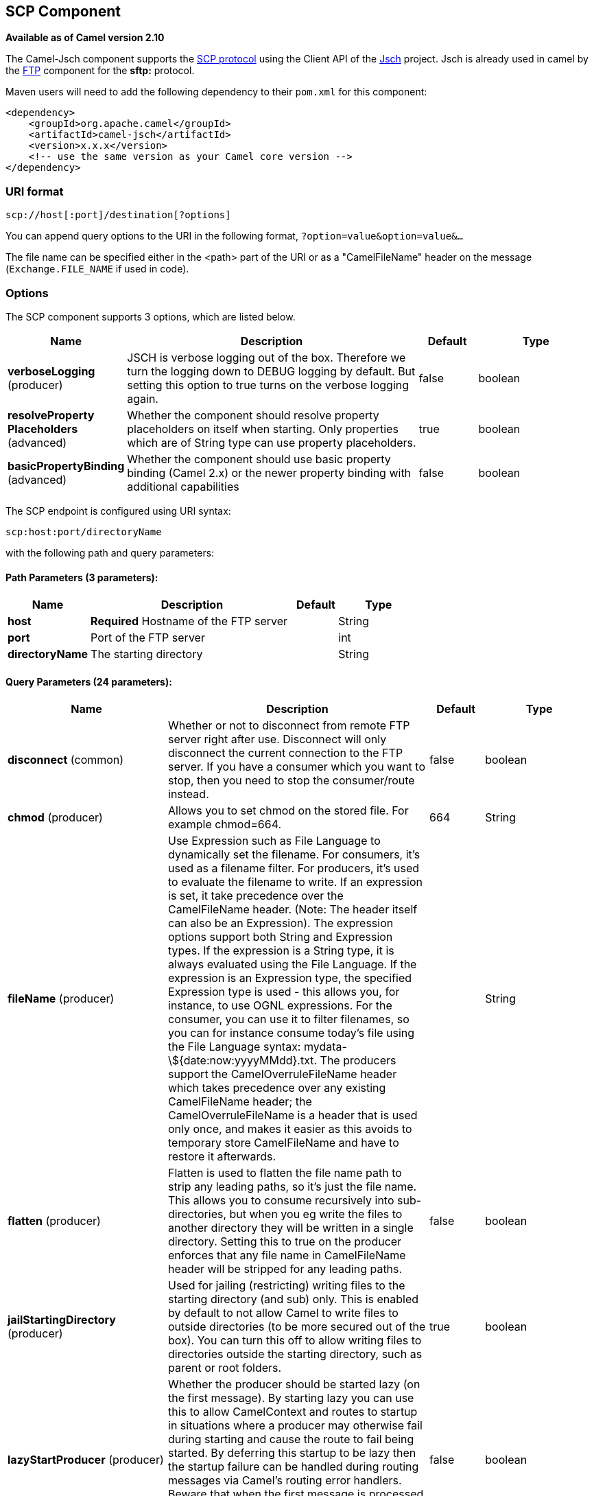 [[scp-component]]
== SCP Component

*Available as of Camel version 2.10*

The Camel-Jsch component supports the
http://en.wikipedia.org/wiki/Secure_copy[SCP protocol] using the Client
API of the http://www.jcraft.com/jsch/[Jsch] project. Jsch is already
used in camel by the xref:ftp-component.adoc[FTP] component for the *sftp:*
protocol.

Maven users will need to add the following dependency to their `pom.xml`
for this component:

[source,xml]
------------------------------------------------------------
<dependency>
    <groupId>org.apache.camel</groupId>
    <artifactId>camel-jsch</artifactId>
    <version>x.x.x</version>
    <!-- use the same version as your Camel core version -->
</dependency>
------------------------------------------------------------

### URI format

[source,java]
---------------------------------------
scp://host[:port]/destination[?options]
---------------------------------------

You can append query options to the URI in the following format,
`?option=value&option=value&...`

The file name can be specified either in the <path> part of the URI or
as a "CamelFileName" header on the message (`Exchange.FILE_NAME` if used
in code).

### Options




// component options: START
The SCP component supports 3 options, which are listed below.



[width="100%",cols="2,5,^1,2",options="header"]
|===
| Name | Description | Default | Type
| *verboseLogging* (producer) | JSCH is verbose logging out of the box. Therefore we turn the logging down to DEBUG logging by default. But setting this option to true turns on the verbose logging again. | false | boolean
| *resolveProperty Placeholders* (advanced) | Whether the component should resolve property placeholders on itself when starting. Only properties which are of String type can use property placeholders. | true | boolean
| *basicPropertyBinding* (advanced) | Whether the component should use basic property binding (Camel 2.x) or the newer property binding with additional capabilities | false | boolean
|===
// component options: END









// endpoint options: START
The SCP endpoint is configured using URI syntax:

----
scp:host:port/directoryName
----

with the following path and query parameters:

==== Path Parameters (3 parameters):


[width="100%",cols="2,5,^1,2",options="header"]
|===
| Name | Description | Default | Type
| *host* | *Required* Hostname of the FTP server |  | String
| *port* | Port of the FTP server |  | int
| *directoryName* | The starting directory |  | String
|===


==== Query Parameters (24 parameters):


[width="100%",cols="2,5,^1,2",options="header"]
|===
| Name | Description | Default | Type
| *disconnect* (common) | Whether or not to disconnect from remote FTP server right after use. Disconnect will only disconnect the current connection to the FTP server. If you have a consumer which you want to stop, then you need to stop the consumer/route instead. | false | boolean
| *chmod* (producer) | Allows you to set chmod on the stored file. For example chmod=664. | 664 | String
| *fileName* (producer) | Use Expression such as File Language to dynamically set the filename. For consumers, it's used as a filename filter. For producers, it's used to evaluate the filename to write. If an expression is set, it take precedence over the CamelFileName header. (Note: The header itself can also be an Expression). The expression options support both String and Expression types. If the expression is a String type, it is always evaluated using the File Language. If the expression is an Expression type, the specified Expression type is used - this allows you, for instance, to use OGNL expressions. For the consumer, you can use it to filter filenames, so you can for instance consume today's file using the File Language syntax: mydata-\${date:now:yyyyMMdd}.txt. The producers support the CamelOverruleFileName header which takes precedence over any existing CamelFileName header; the CamelOverruleFileName is a header that is used only once, and makes it easier as this avoids to temporary store CamelFileName and have to restore it afterwards. |  | String
| *flatten* (producer) | Flatten is used to flatten the file name path to strip any leading paths, so it's just the file name. This allows you to consume recursively into sub-directories, but when you eg write the files to another directory they will be written in a single directory. Setting this to true on the producer enforces that any file name in CamelFileName header will be stripped for any leading paths. | false | boolean
| *jailStartingDirectory* (producer) | Used for jailing (restricting) writing files to the starting directory (and sub) only. This is enabled by default to not allow Camel to write files to outside directories (to be more secured out of the box). You can turn this off to allow writing files to directories outside the starting directory, such as parent or root folders. | true | boolean
| *lazyStartProducer* (producer) | Whether the producer should be started lazy (on the first message). By starting lazy you can use this to allow CamelContext and routes to startup in situations where a producer may otherwise fail during starting and cause the route to fail being started. By deferring this startup to be lazy then the startup failure can be handled during routing messages via Camel's routing error handlers. Beware that when the first message is processed then creating and starting the producer may take a little time and prolong the total processing time of the processing. | false | boolean
| *strictHostKeyChecking* (producer) | Sets whether to use strict host key checking. Possible values are: no, yes | no | String
| *allowNullBody* (producer) | Used to specify if a null body is allowed during file writing. If set to true then an empty file will be created, when set to false, and attempting to send a null body to the file component, a GenericFileWriteException of 'Cannot write null body to file.' will be thrown. If the fileExist option is set to 'Override', then the file will be truncated, and if set to append the file will remain unchanged. | false | boolean
| *disconnectOnBatchComplete* (producer) | Whether or not to disconnect from remote FTP server right after a Batch upload is complete. disconnectOnBatchComplete will only disconnect the current connection to the FTP server. | false | boolean
| *moveExistingFileStrategy* (producer) | Strategy (Custom Strategy) used to move file with special naming token to use when fileExist=Move is configured. By default, there is an implementation used if no custom strategy is provided |  | FileMoveExisting Strategy
| *basicPropertyBinding* (advanced) | Whether the endpoint should use basic property binding (Camel 2.x) or the newer property binding with additional capabilities | false | boolean
| *connectTimeout* (advanced) | Sets the connect timeout for waiting for a connection to be established Used by both FTPClient and JSCH | 10000 | int
| *soTimeout* (advanced) | Sets the so timeout FTP and FTPS Only for Camel 2.4. SFTP for Camel 2.14.3/2.15.3/2.16 onwards. Is the SocketOptions.SO_TIMEOUT value in millis. Recommended option is to set this to 300000 so as not have a hanged connection. On SFTP this option is set as timeout on the JSCH Session instance. | 300000 | int
| *synchronous* (advanced) | Sets whether synchronous processing should be strictly used, or Camel is allowed to use asynchronous processing (if supported). | false | boolean
| *timeout* (advanced) | Sets the data timeout for waiting for reply Used only by FTPClient | 30000 | int
| *knownHostsFile* (security) | Sets the known_hosts file, so that the jsch endpoint can do host key verification. You can prefix with classpath: to load the file from classpath instead of file system. |  | String
| *password* (security) | Password to use for login |  | String
| *preferredAuthentications* (security) | Set a comma separated list of authentications that will be used in order of preference. Possible authentication methods are defined by JCraft JSCH. Some examples include: gssapi-with-mic,publickey,keyboard-interactive,password If not specified the JSCH and/or system defaults will be used. |  | String
| *privateKeyBytes* (security) | Set the private key bytes to that the endpoint can do private key verification. This must be used only if privateKeyFile wasn't set. Otherwise the file will have the priority. |  | byte[]
| *privateKeyFile* (security) | Set the private key file to that the endpoint can do private key verification. You can prefix with classpath: to load the file from classpath instead of file system. |  | String
| *privateKeyFilePassphrase* (security) | Set the private key file passphrase to that the endpoint can do private key verification. |  | String
| *username* (security) | Username to use for login |  | String
| *useUserKnownHostsFile* (security) | If knownHostFile has not been explicit configured, then use the host file from System.getProperty(user.home) /.ssh/known_hosts | true | boolean
| *ciphers* (security) | Set a comma separated list of ciphers that will be used in order of preference. Possible cipher names are defined by JCraft JSCH. Some examples include: aes128-ctr,aes128-cbc,3des-ctr,3des-cbc,blowfish-cbc,aes192-cbc,aes256-cbc. If not specified the default list from JSCH will be used. |  | String
|===
// endpoint options: END
// spring-boot-auto-configure options: START
=== Spring Boot Auto-Configuration

When using Spring Boot make sure to use the following Maven dependency to have support for auto configuration:

[source,xml]
----
<dependency>
  <groupId>org.apache.camel</groupId>
  <artifactId>camel-jsch-starter</artifactId>
  <version>x.x.x</version>
  <!-- use the same version as your Camel core version -->
</dependency>
----


The component supports 4 options, which are listed below.



[width="100%",cols="2,5,^1,2",options="header"]
|===
| Name | Description | Default | Type
| *camel.component.scp.basic-property-binding* | Whether the component should use basic property binding (Camel 2.x) or the newer property binding with additional capabilities | false | Boolean
| *camel.component.scp.enabled* | Enable scp component | true | Boolean
| *camel.component.scp.resolve-property-placeholders* | Whether the component should resolve property placeholders on itself when starting. Only properties which are of String type can use property placeholders. | true | Boolean
| *camel.component.scp.verbose-logging* | JSCH is verbose logging out of the box. Therefore we turn the logging down to DEBUG logging by default. But setting this option to true turns on the verbose logging again. | false | Boolean
|===
// spring-boot-auto-configure options: END





### Limitations

Currently camel-jsch only supports a
http://camel.apache.org/maven/current/camel-core/apidocs/org/apache/camel/Producer.html[Producer]
(i.e. copy files to another host). 

### See Also

* Configuring Camel
* Component
* Endpoint
* Getting Started
